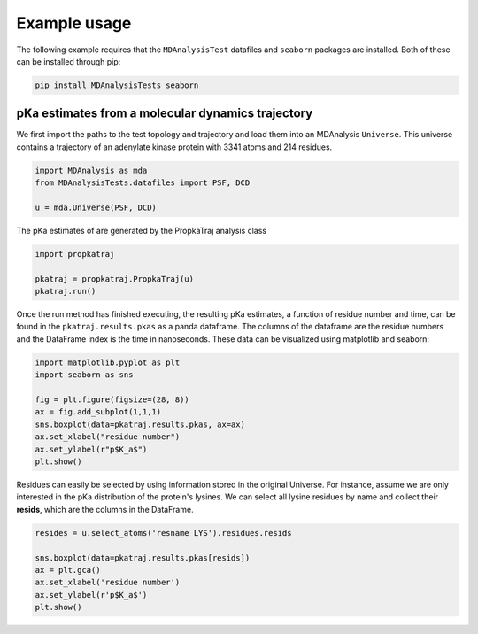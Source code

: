 Example usage
=============

The following example requires that the ``MDAnalysisTest`` datafiles and ``seaborn`` packages are installed.
Both of these can be installed through pip:

.. code:: bash

	pip install MDAnalysisTests seaborn

pKa estimates from a molecular dynamics trajectory
--------------------------------------------------

We first import the paths to the test topology and trajectory and load them into an MDAnalysis ``Universe``.
This universe contains a trajectory of an adenylate kinase protein with 3341 atoms and 214 residues.

.. code:: python

	import MDAnalysis as mda
	from MDAnalysisTests.datafiles import PSF, DCD

	u = mda.Universe(PSF, DCD)

The pKa estimates of are generated by the PropkaTraj analysis class

.. code:: python

	import propkatraj

	pkatraj = propkatraj.PropkaTraj(u)
	pkatraj.run()

Once the run method has finished executing, the resulting pKa estimates, a function of residue number and time, can be found in the ``pkatraj.results.pkas`` as a panda dataframe.
The columns of the dataframe are the residue numbers and the DataFrame index is the time in nanoseconds.
These data can be visualized using matplotlib and seaborn:

.. code:: python

	import matplotlib.pyplot as plt
	import seaborn as sns

	fig = plt.figure(figsize=(28, 8))
	ax = fig.add_subplot(1,1,1)
	sns.boxplot(data=pkatraj.results.pkas, ax=ax)
	ax.set_xlabel("residue number")
	ax.set_ylabel(r"p$K_a$")
	plt.show()

.. image:: img/all_residues.png
	:alt: Boxplots of all lysine pKas.

Residues can easily be selected by using information stored in the original Universe.
For instance, assume we are only interested in the pKa distribution of the protein's lysines.
We can select all lysine residues by name and collect their **resids**, which are the columns in the DataFrame.

.. code:: python

	resides = u.select_atoms('resname LYS').residues.resids

	sns.boxplot(data=pkatraj.results.pkas[resids])
	ax = plt.gca()
	ax.set_xlabel('residue number')
	ax.set_ylabel(r'p$K_a$')
	plt.show()

.. image:: img/only_lysine.png
	:alt: Boxplots of all lysine pKas.